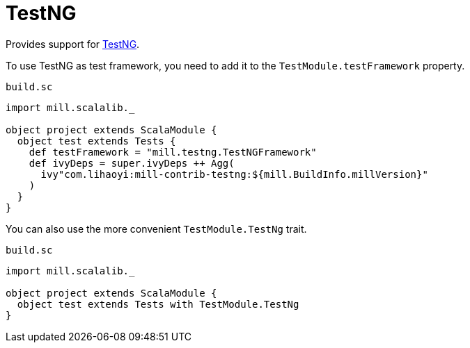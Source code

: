 = TestNG

Provides support for https://testng.org/doc/index.html[TestNG].

To use TestNG as test framework, you need to add it to the `TestModule.testFramework` property.

.`build.sc`
[source,scala]
----
import mill.scalalib._

object project extends ScalaModule {
  object test extends Tests {
    def testFramework = "mill.testng.TestNGFramework"
    def ivyDeps = super.ivyDeps ++ Agg(
      ivy"com.lihaoyi:mill-contrib-testng:${mill.BuildInfo.millVersion}"
    )
  }
}
----

You can also use the more convenient `TestModule.TestNg` trait.

.`build.sc`
[source,scala]
----
import mill.scalalib._

object project extends ScalaModule {
  object test extends Tests with TestModule.TestNg
}
----
